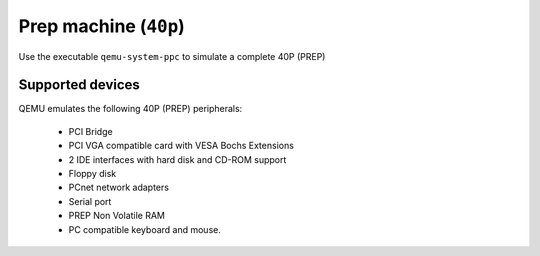 Prep machine (``40p``)
==================================================================

Use the executable ``qemu-system-ppc`` to simulate a complete 40P (PREP)

Supported devices
-----------------

QEMU emulates the following 40P (PREP) peripherals:

 *  PCI Bridge
 *  PCI VGA compatible card with VESA Bochs Extensions
 *  2 IDE interfaces with hard disk and CD-ROM support
 *  Floppy disk
 *  PCnet network adapters
 *  Serial port
 *  PREP Non Volatile RAM
 *  PC compatible keyboard and mouse.
